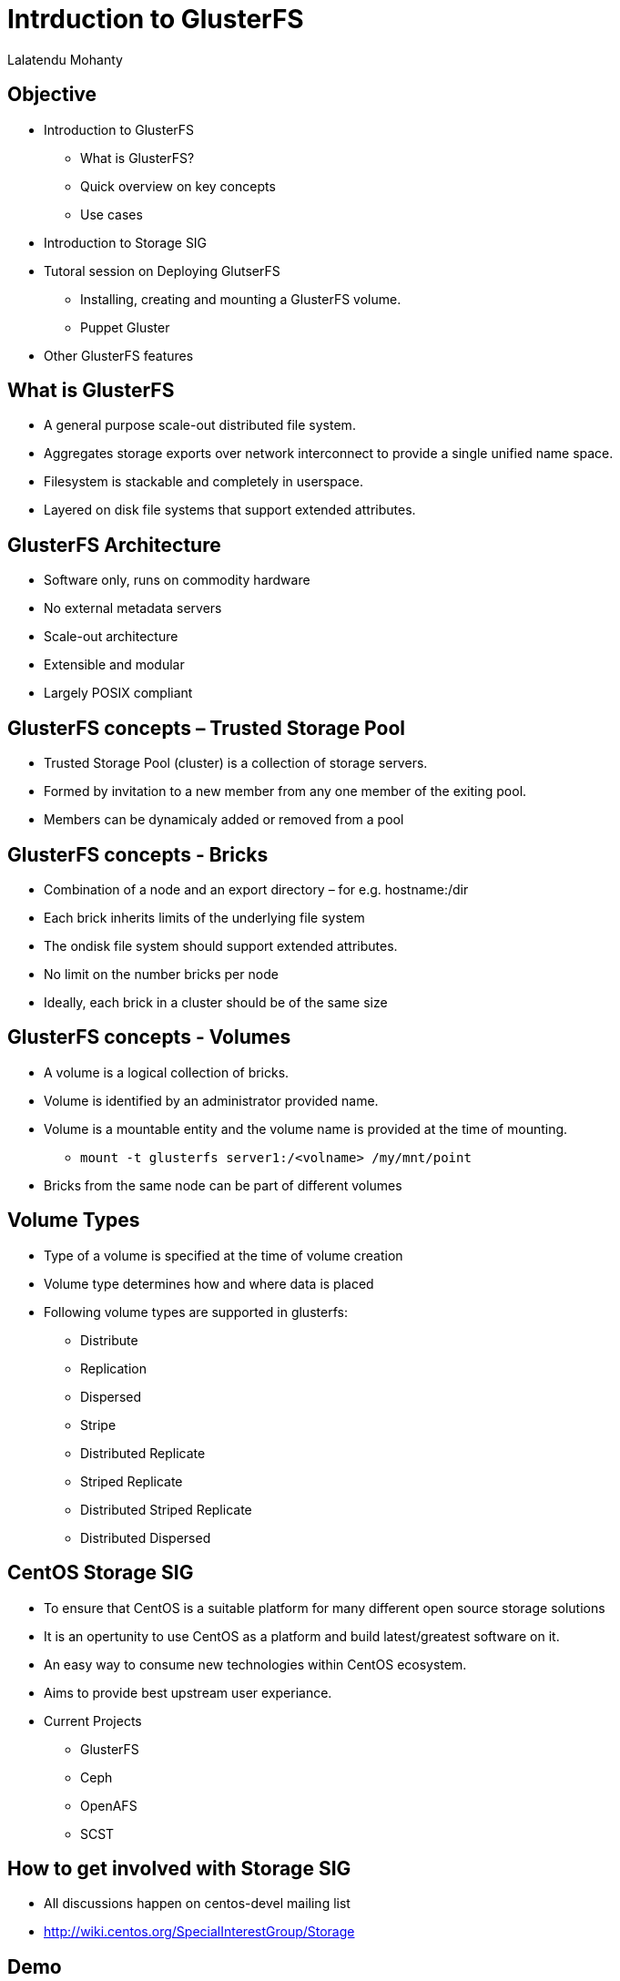 = Intrduction to GlusterFS =
Lalatendu Mohanty

== Objective ==
* Introduction to GlusterFS
** What is GlusterFS?
** Quick overview on key concepts
** Use cases
* Introduction to Storage SIG
* Tutoral session on Deploying GlutserFS
** Installing, creating and mounting a GlusterFS volume.
** Puppet Gluster
* Other GlusterFS features

== What is GlusterFS ==
* A  general purpose scale-out distributed file system.
* Aggregates storage exports over network interconnect to provide a single unified name space.
* Filesystem is stackable and completely in userspace.
* Layered on disk file systems that support extended attributes.

== GlusterFS Architecture ==
* Software only, runs on commodity hardware
* No external metadata servers
* Scale-out architecture
* Extensible and modular
* Largely POSIX compliant

== GlusterFS concepts – Trusted Storage Pool ==
* Trusted Storage Pool (cluster) is a collection of storage servers.
* Formed by invitation to a new member from any one member of the exiting pool.
* Members can be dynamicaly added or removed from a pool

== GlusterFS concepts - Bricks ==
* Combination of a node and an export directory – for e.g. hostname:/dir
* Each brick inherits limits of the underlying file system
* The ondisk file system should support extended attributes.
* No limit on the number bricks per node
* Ideally, each brick in a cluster should be of the same size

== GlusterFS concepts - Volumes ==
* A volume is a logical collection of bricks.
* Volume is identified by an administrator provided name.
* Volume is a mountable entity and the volume name is provided at the time of mounting.
** `mount -t glusterfs server1:/<volname> /my/mnt/point`
*  Bricks from the same node can be part of different volumes

== Volume Types ==
* Type of a volume is specified at the time of volume creation
* Volume type determines how and where data is placed
* Following volume types are supported in glusterfs:
** Distribute
** Replication
** Dispersed
** Stripe
** Distributed Replicate
** Striped Replicate
** Distributed Striped Replicate
** Distributed Dispersed

== CentOS Storage SIG ==
* To ensure that CentOS is a suitable platform for many different open source storage solutions
* It is an opertunity to use CentOS as a platform and build latest/greatest software on it.
* An easy way to consume new technologies within CentOS ecosystem.
* Aims to provide best upstream user experiance.
* Current Projects
** GlusterFS
** Ceph
** OpenAFS
** SCST

== How to get involved with Storage SIG ==
* All discussions happen on centos-devel mailing list
* http://wiki.centos.org/SpecialInterestGroup/Storage

== Demo ==

== Puppet-gluster ==

== Gluster features ==
* Currently present in GlusterFS 3.6
** Snapshot
** Geo-repication
** NFS V4 support
** Quota
** Erasure coding

* Future
** Data tiering
** Bit rot
 
